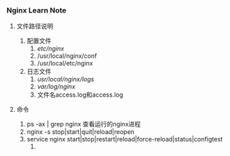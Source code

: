 *** Nginx Learn Note

**** 文件路径说明
1. 配置文件
   1. /etc/nginx/
   2. /usr/local/nginx/conf
   3. /usr/local/etc/nginx
2. 日志文件
   1. /usr/local/nginx/logs/
   2. /var/log/nginx/
   3. 文件名access.log和access.log

**** 命令
1. ps -ax | grep nginx  查看运行的nginx进程
2. nginx -s stop|start|quit|reload|reopen
3. service nginx start|stop|restart|reload|force-reload|status|configtest
   1. 

